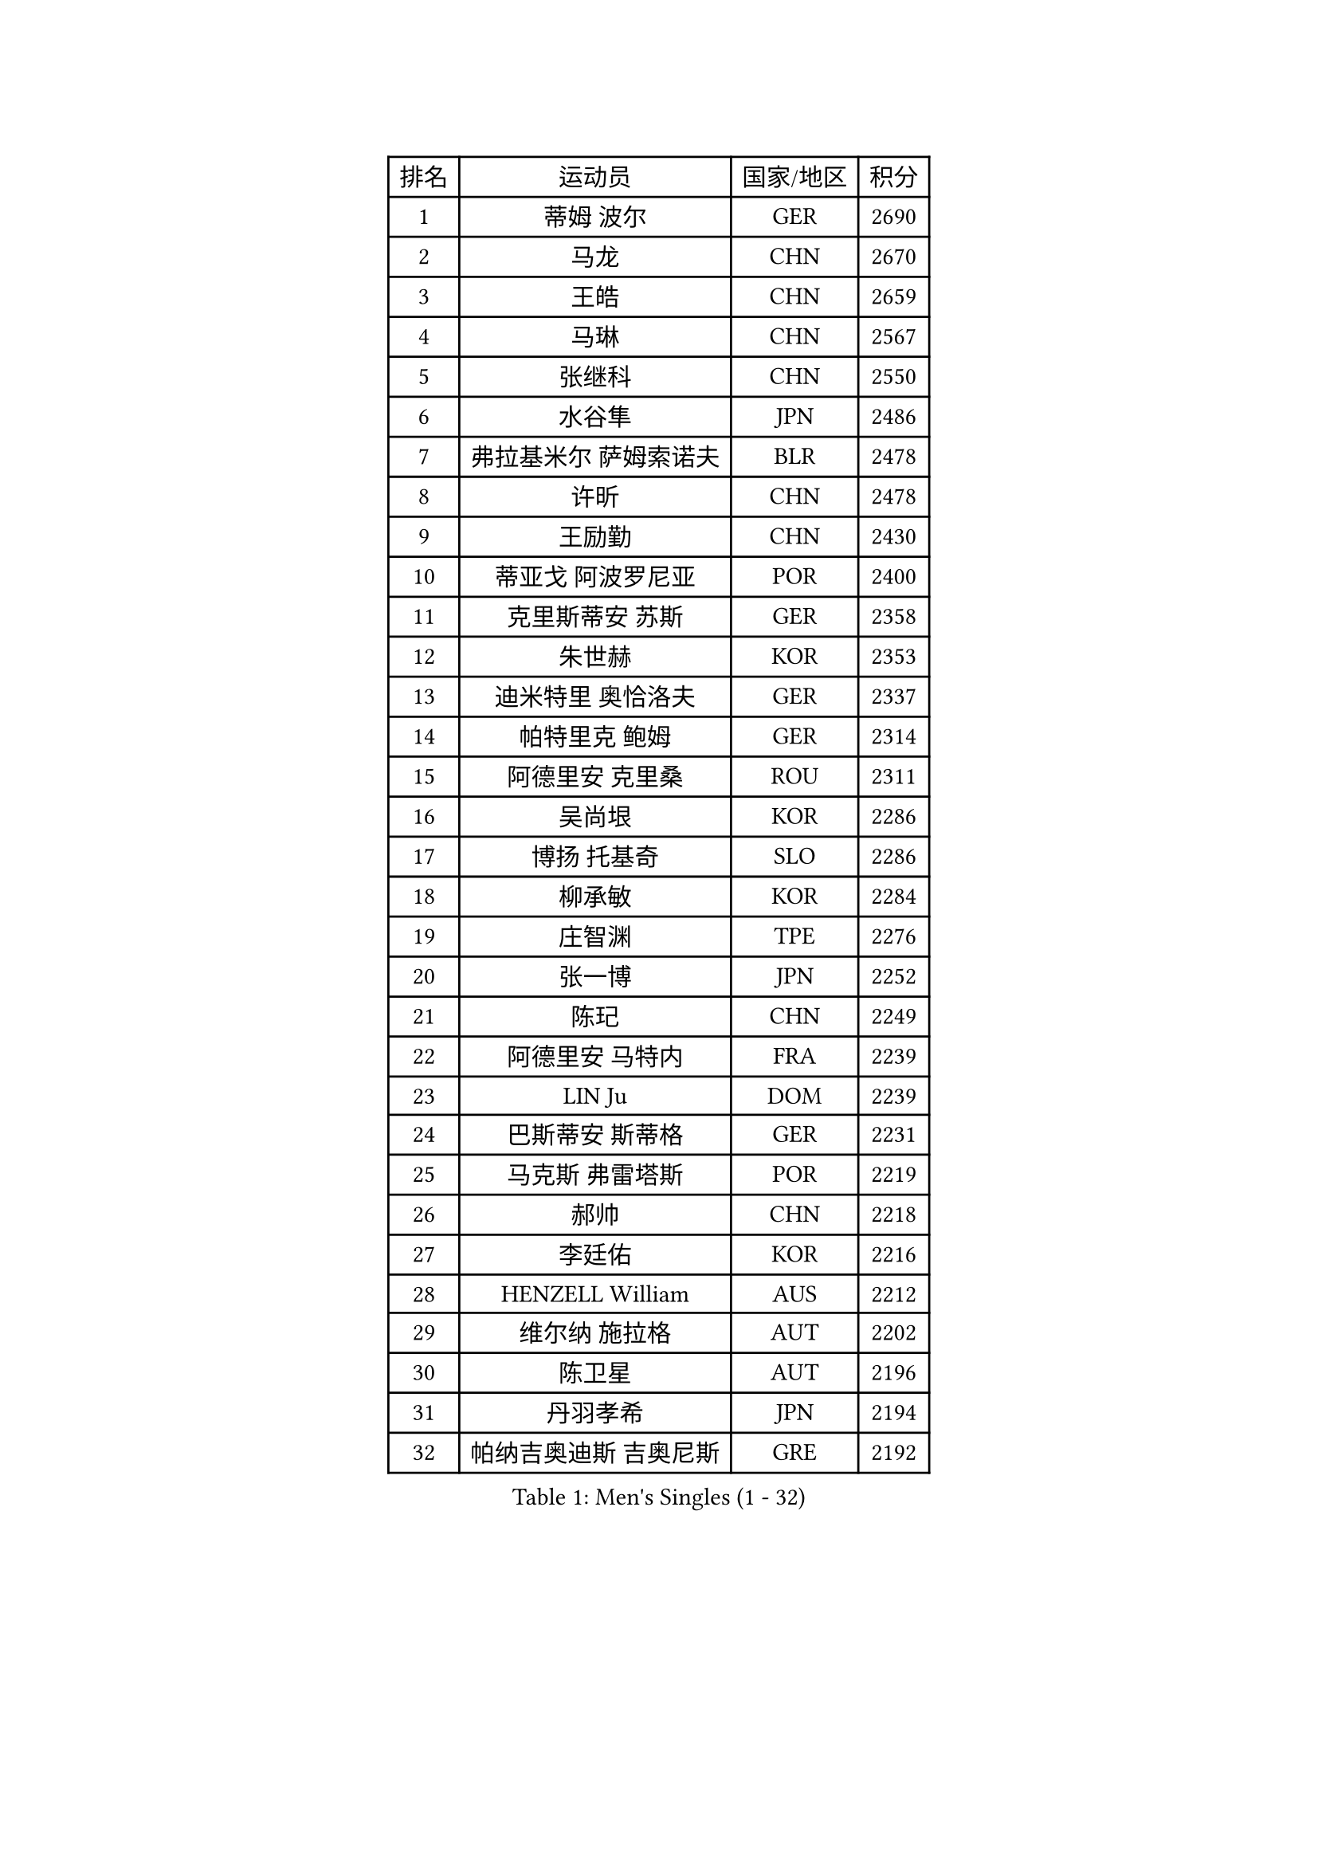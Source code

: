 
#set text(font: ("Courier New", "NSimSun"))
#figure(
  caption: "Men's Singles (1 - 32)",
    table(
      columns: 4,
      [排名], [运动员], [国家/地区], [积分],
      [1], [蒂姆 波尔], [GER], [2690],
      [2], [马龙], [CHN], [2670],
      [3], [王皓], [CHN], [2659],
      [4], [马琳], [CHN], [2567],
      [5], [张继科], [CHN], [2550],
      [6], [水谷隼], [JPN], [2486],
      [7], [弗拉基米尔 萨姆索诺夫], [BLR], [2478],
      [8], [许昕], [CHN], [2478],
      [9], [王励勤], [CHN], [2430],
      [10], [蒂亚戈 阿波罗尼亚], [POR], [2400],
      [11], [克里斯蒂安 苏斯], [GER], [2358],
      [12], [朱世赫], [KOR], [2353],
      [13], [迪米特里 奥恰洛夫], [GER], [2337],
      [14], [帕特里克 鲍姆], [GER], [2314],
      [15], [阿德里安 克里桑], [ROU], [2311],
      [16], [吴尚垠], [KOR], [2286],
      [17], [博扬 托基奇], [SLO], [2286],
      [18], [柳承敏], [KOR], [2284],
      [19], [庄智渊], [TPE], [2276],
      [20], [张一博], [JPN], [2252],
      [21], [陈玘], [CHN], [2249],
      [22], [阿德里安 马特内], [FRA], [2239],
      [23], [LIN Ju], [DOM], [2239],
      [24], [巴斯蒂安 斯蒂格], [GER], [2231],
      [25], [马克斯 弗雷塔斯], [POR], [2219],
      [26], [郝帅], [CHN], [2218],
      [27], [李廷佑], [KOR], [2216],
      [28], [HENZELL William], [AUS], [2212],
      [29], [维尔纳 施拉格], [AUT], [2202],
      [30], [陈卫星], [AUT], [2196],
      [31], [丹羽孝希], [JPN], [2194],
      [32], [帕纳吉奥迪斯 吉奥尼斯], [GRE], [2192],
    )
  )#pagebreak()

#set text(font: ("Courier New", "NSimSun"))
#figure(
  caption: "Men's Singles (33 - 64)",
    table(
      columns: 4,
      [排名], [运动员], [国家/地区], [积分],
      [33], [米凯尔 梅兹], [DEN], [2185],
      [34], [AGUIRRE Marcelo], [PAR], [2181],
      [35], [沙拉特 卡马尔 阿昌塔], [IND], [2172],
      [36], [CHO Eonrae], [KOR], [2165],
      [37], [松平健太], [JPN], [2162],
      [38], [JANG Song Man], [PRK], [2160],
      [39], [GORAK Daniel], [POL], [2157],
      [40], [高宁], [SGP], [2156],
      [41], [岸川圣也], [JPN], [2155],
      [42], [LIU Song], [ARG], [2145],
      [43], [HABESOHN Daniel], [AUT], [2144],
      [44], [YANG Zi], [SGP], [2142],
      [45], [SIMONCIK Josef], [CZE], [2141],
      [46], [高礼泽], [HKG], [2140],
      [47], [让 米歇尔 赛弗], [BEL], [2137],
      [48], [WU Jiaji], [DOM], [2136],
      [49], [LASHIN El-Sayed], [EGY], [2136],
      [50], [吉田海伟], [JPN], [2130],
      [51], [金珉锡], [KOR], [2127],
      [52], [SONG Hongyuan], [CHN], [2124],
      [53], [STEPHENSEN Gudmundur], [ISL], [2124],
      [54], [郑荣植], [KOR], [2124],
      [55], [利亚姆 皮切福德], [ENG], [2123],
      [56], [基里尔 斯卡奇科夫], [RUS], [2122],
      [57], [BURGIS Matiss], [LAT], [2121],
      [58], [阿列克谢 斯米尔诺夫], [RUS], [2121],
      [59], [李静], [HKG], [2119],
      [60], [GERELL Par], [SWE], [2116],
      [61], [OMAR Rashid], [UAE], [2115],
      [62], [MADRID Marcos], [MEX], [2114],
      [63], [雅罗斯列夫 扎姆登科], [UKR], [2114],
      [64], [德米特里 佩罗普科夫], [CZE], [2112],
    )
  )#pagebreak()

#set text(font: ("Courier New", "NSimSun"))
#figure(
  caption: "Men's Singles (65 - 96)",
    table(
      columns: 4,
      [排名], [运动员], [国家/地区], [积分],
      [65], [VANG Bora], [TUR], [2112],
      [66], [KOSOWSKI Jakub], [POL], [2109],
      [67], [艾曼纽 莱贝松], [FRA], [2106],
      [68], [CHTCHETININE Evgueni], [BLR], [2105],
      [69], [唐鹏], [HKG], [2102],
      [70], [林高远], [CHN], [2101],
      [71], [LEGOUT Christophe], [FRA], [2099],
      [72], [罗伯特 加尔多斯], [AUT], [2099],
      [73], [BENTSEN Allan], [DEN], [2097],
      [74], [佐兰 普里莫拉克], [CRO], [2097],
      [75], [奥马尔 阿萨尔], [EGY], [2097],
      [76], [帕特里克 弗朗西斯卡], [GER], [2094],
      [77], [MACHADO Carlos], [ESP], [2093],
      [78], [JAKAB Janos], [HUN], [2092],
      [79], [斯特凡 菲格尔], [AUT], [2090],
      [80], [FEJER-KONNERTH Zoltan], [GER], [2089],
      [81], [上田仁], [JPN], [2087],
      [82], [WU Chih-Chi], [TPE], [2085],
      [83], [SVENSSON Robert], [SWE], [2081],
      [84], [DRINKHALL Paul], [ENG], [2075],
      [85], [OLAH Benedek], [FIN], [2075],
      [86], [DONADO Josue], [ESA], [2074],
      [87], [KASAHARA Hiromitsu], [JPN], [2073],
      [88], [马蒂亚斯 法尔克], [SWE], [2067],
      [89], [SALEH Ahmed], [EGY], [2067],
      [90], [江天一], [HKG], [2063],
      [91], [VLASOV Grigory], [RUS], [2058],
      [92], [PETO Zsolt], [SRB], [2058],
      [93], [RABINOVICH Shimon], [ISR], [2055],
      [94], [SEO Hyundeok], [KOR], [2055],
      [95], [KEINATH Thomas], [SVK], [2053],
      [96], [SZOCS Hunor], [ROU], [2050],
    )
  )#pagebreak()

#set text(font: ("Courier New", "NSimSun"))
#figure(
  caption: "Men's Singles (97 - 128)",
    table(
      columns: 4,
      [排名], [运动员], [国家/地区], [积分],
      [97], [周雨], [CHN], [2049],
      [98], [李尚洙], [KOR], [2049],
      [99], [KOSIBA Daniel], [HUN], [2046],
      [100], [SIRUCEK Pavel], [CZE], [2043],
      [101], [GOLOVANOV Stanislav], [BUL], [2043],
      [102], [TSUBOI Gustavo], [BRA], [2041],
      [103], [何志文], [ESP], [2040],
      [104], [KUZMIN Fedor], [RUS], [2037],
      [105], [SALIFOU Abdel-Kader], [BEN], [2035],
      [106], [KIM Junghoon], [KOR], [2034],
      [107], [PISTEJ Lubomir], [SVK], [2034],
      [108], [郑培峰], [CHN], [2032],
      [109], [ZAIKIN Alan], [RUS], [2032],
      [110], [彼得 科贝尔], [CZE], [2030],
      [111], [尹在荣], [KOR], [2029],
      [112], [张钰], [HKG], [2027],
      [113], [BARDON Michal], [SVK], [2026],
      [114], [BAGGALEY Andrew], [ENG], [2022],
      [115], [CANTERO Jesus], [ESP], [2022],
      [116], [亚历山大 卡拉卡谢维奇], [SRB], [2021],
      [117], [ZIBRAT Jan], [SLO], [2020],
      [118], [金赫峰], [PRK], [2018],
      [119], [MEROTOHUN Monday], [NGR], [2018],
      [120], [MONTEIRO Joao], [POR], [2017],
      [121], [ANDERSSON Harald], [SWE], [2016],
      [122], [特里斯坦 弗洛雷], [FRA], [2011],
      [123], [达米安 艾洛伊], [FRA], [2008],
      [124], [MATSUDAIRA Kenji], [JPN], [2008],
      [125], [DURAN Marc], [ESP], [2008],
      [126], [FLORAS Robert], [POL], [2008],
      [127], [RUMGAY Gavin], [SCO], [2008],
      [128], [MINO Alberto], [ECU], [2008],
    )
  )